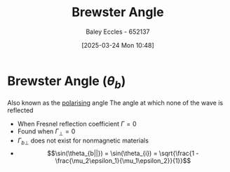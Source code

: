 :PROPERTIES:
:ID:       698b0db2-8242-4c59-b2e0-d783e67bd3b2
:END:
#+title: Brewster Angle
#+date: [2025-03-24 Mon 10:48]
#+AUTHOR: Baley Eccles - 652137
#+STARTUP: latexpreview

* Brewster Angle ($\theta_b$)
Also known as the [[id:13c5aad5-685f-4cff-a402-138f0cee7e3b][polarising]] angle
The angle at which none of the wave is reflected
 - When Fresnel reflection coefficient $\Gamma = 0$
 - Found when $\Gamma_{\perp} = 0$
 - $\Gamma_{b\perp}$ does not exist for nonmagnetic materials
 - \[\sin(\theta_{b||}) = \sin(\theta_{i}) = \sqrt{\frac{1 - \frac{\mu_2\epsilon_1}{\mu_1\epsilon_2}}{1}}\]
